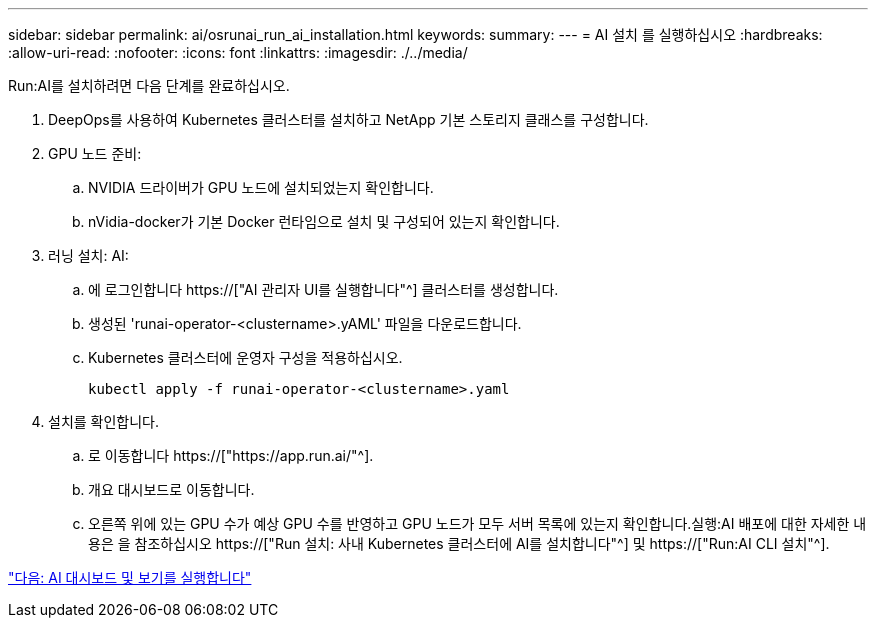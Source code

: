 ---
sidebar: sidebar 
permalink: ai/osrunai_run_ai_installation.html 
keywords:  
summary:  
---
= AI 설치 를 실행하십시오
:hardbreaks:
:allow-uri-read: 
:nofooter: 
:icons: font
:linkattrs: 
:imagesdir: ./../media/


[role="lead"]
Run:AI를 설치하려면 다음 단계를 완료하십시오.

. DeepOps를 사용하여 Kubernetes 클러스터를 설치하고 NetApp 기본 스토리지 클래스를 구성합니다.
. GPU 노드 준비:
+
.. NVIDIA 드라이버가 GPU 노드에 설치되었는지 확인합니다.
.. nVidia-docker가 기본 Docker 런타임으로 설치 및 구성되어 있는지 확인합니다.


. 러닝 설치: AI:
+
.. 에 로그인합니다 https://["AI 관리자 UI를 실행합니다"^] 클러스터를 생성합니다.
.. 생성된 'runai-operator-<clustername>.yAML' 파일을 다운로드합니다.
.. Kubernetes 클러스터에 운영자 구성을 적용하십시오.
+
....
kubectl apply -f runai-operator-<clustername>.yaml
....


. 설치를 확인합니다.
+
.. 로 이동합니다 https://["https://app.run.ai/"^].
.. 개요 대시보드로 이동합니다.
.. 오른쪽 위에 있는 GPU 수가 예상 GPU 수를 반영하고 GPU 노드가 모두 서버 목록에 있는지 확인합니다.실행:AI 배포에 대한 자세한 내용은 을 참조하십시오 https://["Run 설치: 사내 Kubernetes 클러스터에 AI를 설치합니다"^] 및 https://["Run:AI CLI 설치"^].




link:osrunai_run_ai_dashboards_and_views.html["다음: AI 대시보드 및 보기를 실행합니다"]

